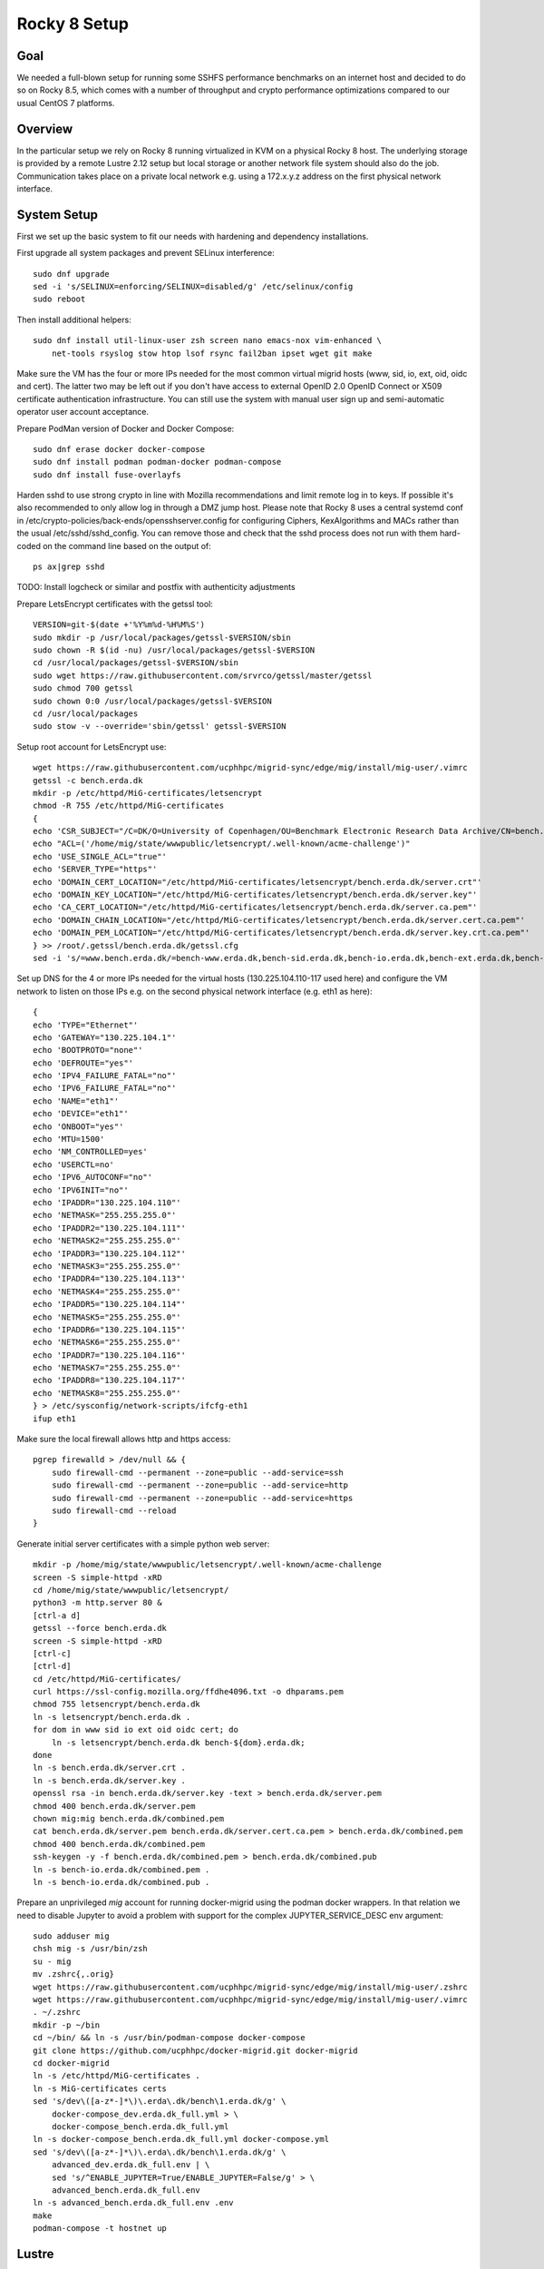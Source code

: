 Rocky 8 Setup
===============

Goal
----
We needed a full-blown setup for running some SSHFS performance benchmarks on an
internet host and decided to do so on Rocky 8.5, which comes with a number of
throughput and crypto performance optimizations compared to our usual CentOS 7
platforms.

Overview
--------
In the particular setup we rely on Rocky 8 running virtualized in KVM
on a physical Rocky 8 host.
The underlying storage is provided by a remote Lustre 2.12 setup but
local storage or another network file system should also do the job.
Communication takes place on a private local network e.g. using a
172.x.y.z address on the first physical network interface.

System Setup
------------
First we set up the basic system to fit our needs with hardening and
dependency installations.

First upgrade all system packages and prevent SELinux interference::

    sudo dnf upgrade
    sed -i 's/SELINUX=enforcing/SELINUX=disabled/g' /etc/selinux/config
    sudo reboot

Then install additional helpers::
  
    sudo dnf install util-linux-user zsh screen nano emacs-nox vim-enhanced \
        net-tools rsyslog stow htop lsof rsync fail2ban ipset wget git make

Make sure the VM has the four or more IPs needed for the most common
virtual migrid hosts (www, sid, io, ext, oid, oidc and cert). The latter two
may be left out if you don't have access to external OpenID 2.0 OpenID
Connect or X509 certificate authentication infrastructure. You can
still use the system with manual user sign up and semi-automatic
operator user account acceptance.

Prepare PodMan version of Docker and Docker Compose::
  
    sudo dnf erase docker docker-compose
    sudo dnf install podman podman-docker podman-compose 
    sudo dnf install fuse-overlayfs

Harden sshd to use strong crypto in line with Mozilla recommendations
and limit remote log in to keys. If possible it's also recommended to
only allow log in through a DMZ jump host.
Please note that Rocky 8 uses a central systemd conf in
/etc/crypto-policies/back-ends/opensshserver.config for configuring
Ciphers, KexAlgorithms and MACs rather than the usual
/etc/sshd/sshd_config. You can remove those and check that the sshd
process does not run with them hard-coded on the command line based
on the output of::
  
    ps ax|grep sshd

TODO: Install logcheck or similar and postfix with authenticity adjustments

Prepare LetsEncrypt certificates with the getssl tool::
  
    VERSION=git-$(date +'%Y%m%d-%H%M%S')
    sudo mkdir -p /usr/local/packages/getssl-$VERSION/sbin
    sudo chown -R $(id -nu) /usr/local/packages/getssl-$VERSION
    cd /usr/local/packages/getssl-$VERSION/sbin
    sudo wget https://raw.githubusercontent.com/srvrco/getssl/master/getssl
    sudo chmod 700 getssl
    sudo chown 0:0 /usr/local/packages/getssl-$VERSION
    cd /usr/local/packages
    sudo stow -v --override='sbin/getssl' getssl-$VERSION

Setup root account for LetsEncrypt use::
  
    wget https://raw.githubusercontent.com/ucphhpc/migrid-sync/edge/mig/install/mig-user/.vimrc
    getssl -c bench.erda.dk
    mkdir -p /etc/httpd/MiG-certificates/letsencrypt
    chmod -R 755 /etc/httpd/MiG-certificates
    {
    echo 'CSR_SUBJECT="/C=DK/O=University of Copenhagen/OU=Benchmark Electronic Research Data Archive/CN=bench.erda.dk"'
    echo "ACL=('/home/mig/state/wwwpublic/letsencrypt/.well-known/acme-challenge')"
    echo 'USE_SINGLE_ACL="true"'
    echo 'SERVER_TYPE="https"'
    echo 'DOMAIN_CERT_LOCATION="/etc/httpd/MiG-certificates/letsencrypt/bench.erda.dk/server.crt"'
    echo 'DOMAIN_KEY_LOCATION="/etc/httpd/MiG-certificates/letsencrypt/bench.erda.dk/server.key"'
    echo 'CA_CERT_LOCATION="/etc/httpd/MiG-certificates/letsencrypt/bench.erda.dk/server.ca.pem"'
    echo 'DOMAIN_CHAIN_LOCATION="/etc/httpd/MiG-certificates/letsencrypt/bench.erda.dk/server.cert.ca.pem"'
    echo 'DOMAIN_PEM_LOCATION="/etc/httpd/MiG-certificates/letsencrypt/bench.erda.dk/server.key.crt.ca.pem"'
    } >> /root/.getssl/bench.erda.dk/getssl.cfg
    sed -i 's/=www.bench.erda.dk/=bench-www.erda.dk,bench-sid.erda.dk,bench-io.erda.dk,bench-ext.erda.dk,bench-oid.erda.dk,bench-oidc.erda.dk,bench-cert.erda.dk/g' /root/.getssl/bench.erda.dk/getssl.cfg

Set up DNS for the 4 or more IPs needed for the virtual hosts
(130.225.104.110-117 used here) and configure the VM network to listen
on those IPs e.g. on the second physical network interface (e.g. eth1
as here)::
  
    {
    echo 'TYPE="Ethernet"'
    echo 'GATEWAY="130.225.104.1"'
    echo 'BOOTPROTO="none"'
    echo 'DEFROUTE="yes"'
    echo 'IPV4_FAILURE_FATAL="no"'
    echo 'IPV6_FAILURE_FATAL="no"'
    echo 'NAME="eth1"'
    echo 'DEVICE="eth1"'
    echo 'ONBOOT="yes"'
    echo 'MTU=1500'
    echo 'NM_CONTROLLED=yes'
    echo 'USERCTL=no'
    echo 'IPV6_AUTOCONF="no"'
    echo 'IPV6INIT="no"'
    echo 'IPADDR="130.225.104.110"'
    echo 'NETMASK="255.255.255.0"'
    echo 'IPADDR2="130.225.104.111"'
    echo 'NETMASK2="255.255.255.0"'
    echo 'IPADDR3="130.225.104.112"'
    echo 'NETMASK3="255.255.255.0"'
    echo 'IPADDR4="130.225.104.113"'
    echo 'NETMASK4="255.255.255.0"'
    echo 'IPADDR5="130.225.104.114"'
    echo 'NETMASK5="255.255.255.0"'
    echo 'IPADDR6="130.225.104.115"'
    echo 'NETMASK6="255.255.255.0"'
    echo 'IPADDR7="130.225.104.116"'
    echo 'NETMASK7="255.255.255.0"'
    echo 'IPADDR8="130.225.104.117"'
    echo 'NETMASK8="255.255.255.0"'
    } > /etc/sysconfig/network-scripts/ifcfg-eth1
    ifup eth1

Make sure the local firewall allows http and https access::

    pgrep firewalld > /dev/null && {
        sudo firewall-cmd --permanent --zone=public --add-service=ssh
        sudo firewall-cmd --permanent --zone=public --add-service=http
        sudo firewall-cmd --permanent --zone=public --add-service=https
        sudo firewall-cmd --reload
    }

Generate initial server certificates with a simple python web server::
  
    mkdir -p /home/mig/state/wwwpublic/letsencrypt/.well-known/acme-challenge
    screen -S simple-httpd -xRD
    cd /home/mig/state/wwwpublic/letsencrypt/
    python3 -m http.server 80 &
    [ctrl-a d]
    getssl --force bench.erda.dk
    screen -S simple-httpd -xRD
    [ctrl-c]
    [ctrl-d]
    cd /etc/httpd/MiG-certificates/
    curl https://ssl-config.mozilla.org/ffdhe4096.txt -o dhparams.pem
    chmod 755 letsencrypt/bench.erda.dk
    ln -s letsencrypt/bench.erda.dk .
    for dom in www sid io ext oid oidc cert; do
        ln -s letsencrypt/bench.erda.dk bench-${dom}.erda.dk;
    done
    ln -s bench.erda.dk/server.crt .
    ln -s bench.erda.dk/server.key .
    openssl rsa -in bench.erda.dk/server.key -text > bench.erda.dk/server.pem
    chmod 400 bench.erda.dk/server.pem
    chown mig:mig bench.erda.dk/combined.pem
    cat bench.erda.dk/server.pem bench.erda.dk/server.cert.ca.pem > bench.erda.dk/combined.pem
    chmod 400 bench.erda.dk/combined.pem
    ssh-keygen -y -f bench.erda.dk/combined.pem > bench.erda.dk/combined.pub
    ln -s bench-io.erda.dk/combined.pem .
    ln -s bench-io.erda.dk/combined.pub .

Prepare an unprivileged `mig` account for running docker-migrid using
the podman docker wrappers. In that relation we need to disable
Jupyter to avoid a problem with support for the complex
JUPYTER_SERVICE_DESC env argument::
  
    sudo adduser mig
    chsh mig -s /usr/bin/zsh
    su - mig
    mv .zshrc{,.orig}
    wget https://raw.githubusercontent.com/ucphhpc/migrid-sync/edge/mig/install/mig-user/.zshrc
    wget https://raw.githubusercontent.com/ucphhpc/migrid-sync/edge/mig/install/mig-user/.vimrc
    . ~/.zshrc
    mkdir -p ~/bin
    cd ~/bin/ && ln -s /usr/bin/podman-compose docker-compose
    git clone https://github.com/ucphhpc/docker-migrid.git docker-migrid
    cd docker-migrid
    ln -s /etc/httpd/MiG-certificates .
    ln -s MiG-certificates certs
    sed 's/dev\([a-z*-]*\)\.erda\.dk/bench\1.erda.dk/g' \
        docker-compose_dev.erda.dk_full.yml > \
        docker-compose_bench.erda.dk_full.yml
    ln -s docker-compose_bench.erda.dk_full.yml docker-compose.yml
    sed 's/dev\([a-z*-]*\)\.erda\.dk/bench\1.erda.dk/g' \
        advanced_dev.erda.dk_full.env | \
        sed 's/^ENABLE_JUPYTER=True/ENABLE_JUPYTER=False/g' > \
        advanced_bench.erda.dk_full.env
    ln -s advanced_bench.erda.dk_full.env .env
    make
    podman-compose -t hostnet up


Lustre
------

Install the Lustre client build dependencies::

  sudo dnf config-manager --set-enabled powertools
  sudo dnf -y groupinstall "Development Tools"
  sudo dnf -y install net-snmp-devel libyaml-devel libselinux-devel libtool
  sudo dnf -y install kernel-devel-$(uname -r) kernel-rpm-macros kernel-abi-whitelists

Build and install the Lustre client::

  VERSION=2.12.8
  git clone git://git.whamcloud.com/fs/lustre-release.git
  cd lustre-release
  git checkout ${VERSION}
  sh ./autogen.sh
  ./configure --disable-server --enable-quota --enable-utils --enable-gss
  make rpms

  sudo yum remove lustre-client.x86_64 kmod-lustre-client.x86_64
  sudo yum localinstall -y ./kmod-lustre-client-${VERSION}-1.el8.x86_64.rpm
  sudo yum localinstall -y ./lustre-client-${VERSION}-1.el8.x86_64.rpm
  sudo mv /etc/lnet.conf.rpmsave /etc/lnet.conf
  sudo service lnet stop
  sudo lustre_rmmod
  sudo service lnet start
  sudo systemctl enable lnet


WAYF OpenID Connect Sign Up and Log In
--------------------------------------
By default the site will use only the locally managed user database
with OpenID 2.0 login through the built-in grid_openid service. One
can configure additional authentication methods like X509 user
certificates or OpenID 2.0 or OpenID Connect from external ID
providers. One such international ID provider with OpenID Connect
access is WAYF (https://www.wayf.dk/). In order to access it for
authentication purposes it is necessary to get in touch with the
WAYF admins and exchange public keys / certificates for the host
authentication involved. This includes a bit of configuration on their
PHPH self-service interface (https://phph.wayf.dk/).

One preparation step is to create a private key and a self-signed
certificate e.g. with `openssl`::

    [root@bench /]# mkdir -p /etc/httpd/MiG-certificates/wayf.dk/4k
    [root@bench /]# cd /etc/httpd/MiG-certificates/wayf.dk/4k
    [root@bench 4k]# openssl req -x509 -newkey rsa:4096 -keyout key.pem \
                                 -out cert.pem -sha256 -days 3650
    Generating a 4096 bit RSA private key
    ....................................................................++
    ........................++
    writing new private key to 'key.pem'
    Enter PEM pass phrase:
    Verifying - Enter PEM pass phrase:
    -----
    You are about to be asked to enter information that will be incorporated
    into your certificate request.
    What you are about to enter is what is called a Distinguished Name or a DN.
    There are quite a few fields but you can leave some blank
    For some fields there will be a default value,
    If you enter '.', the field will be left blank.
    -----
    Country Name (2 letter code) [XX]:DK
    State or Province Name (full name) []:
    Locality Name (eg, city) [Default City]:Copenhagen
    Organization Name (eg, company) [Default Company Ltd]:KU
    Organizational Unit Name (eg, section) []:Science HPC Center
    Common Name (eg, your name or your server's hostname) []:bench-wayf.erda.dk
    Email Address []:
    [root@bench 4k]#


For Apache we may not want to enter passphrase to launch the service.
A key without passphrase can be extracted with::

    openssl rsa -in /etc/httpd/MiG-certificates/wayf.dk/4k/key.pem \
                -out /etc/httpd/MiG-certificates/wayf.dk/4k/key-nopw.pem


Such keys should of course not be generally readable.
So we properly protect them with::

    [root@bench 4k]# chmod 400 key*.pem


We downloaded WAYF's certificate and saved it in
`/etc/httpd/MiG-certificates/wayf.dk/wayf-idp.pem`

After handling the key and auth service setup we configured our site
to allow the WAYF OpenID Connect service as a valid ID provider for
users wanting to access our site as explained
below. Some of the docker-migrid variables needed for the purpose were
added in May 2024. It is tested to work with docker-migrid from late
May and a recent `migrid-sync` version.


In our `.env` file we use these WAYF related variables::

  EXTOIDC_DOMAIN=bench-wayf.erda.dk
  EXT_OIDC_PROVIDER_META_URL="https://${PUBLIC_DOMAIN}/.well-known/wayf-openid-configuration"
  EXT_OIDC_TITLE="WAYF"
  EXT_OIDC_CLIENT_NAME=""
  EXT_OIDC_CLIENT_ID="http://erda.dk"
  EXT_OIDC_SCOPE=""
  EXT_OIDC_REMOTE_USER_CLAIM=sub
  EXT_OIDC_PASS_CLAIM_AS="both"
  EXT_OIDC_PKCE_METHOD=S256
  EXT_OIDC_PROVIDER_ISSUER="https://wayf.wayf.dk"
  EXT_OIDC_PROVIDER_AUTHORIZATION_ENDPOINT="https://wayf.wayf.dk/saml2/idp/SSOService2.php"
  EXT_OIDC_PROVIDER_TOKEN_ENDPOINT="https://wayf.wayf.dk/token"
  EXT_OIDC_PROVIDER_USER_INFO_ENDPOINT="https://wayf.wayf.dk/token"
  EXT_OIDC_PROVIDER_TOKEN_ENDPOINT_AUTH=none
  EXT_OIDC_USER_INFO_TOKEN_METHOD=post_param
  EXT_OIDC_USER_INFO_SIGNED_RESPONSE_ALG=RS256
  EXT_OIDC_COOKIE_SAME_SITE="Off"
  EXT_OIDC_PASS_COOKIES="wayfid"
  EXT_OIDC_RESPONSE_MODE=form_post
  EXT_OIDC_PROVIDER_VERIFY_CERT_FILES="/etc/httpd/MiG-certificates/wayf.dk/wayf-idp.pem"
  EXT_OIDC_PRIVATE_KEY_FILES="wayf#/etc/httpd/MiG-certificates/wayf.dk/4k/key-nopw.pem"
  EXT_OIDC_PUBLIC_KEY_FILES="wayf#/etc/httpd/MiG-certificates/wayf.dk/4k/cert.pem"
  EXT_OIDC_ID_TOKEN_ENCRYPTED_RESPONSE_ALG=RSA-OAEP
  EXT_OIDC_ID_TOKEN_ENCRYPTED_RESPONSE_ENC=A256GCM
  EXT_OIDC_REWRITE_COOKIE="wayfid:wayf-qa:.erda.dk:0:/:true:true"
  EXTOIDC_HTTPS_PORT=443
  SIGNUP_METHODS="migoid extcert extoid extoidc"
  LOGIN_METHODS="migoid extcert extoid extoidc"
  AUTO_ADD_OIDC_USER=True

Please note that there are a few remarks to add about the variable values.

First of all the `EXT_OIDC_CLIENT_ID` is a value negotiated with
WAYF. You'll need your own one to map your site(s) to your WAYF
(self-service) setup. The same applies for the site suffix part of the
`EXT_OIDC_REWRITE_COOKIE` value, where you should replace `.erda.dk`
with your configured domain.

Regarding the key/cert negotiation we have the three CERT and KEY
variables to point to the WAYF certificate plus our own private key
and certificate. The former is `EXT_OIDC_PROVIDER_VERIFY_CERT_FILES` and
the latter is `EXT_OIDC_PRIVATE_KEY_FILES` and
`EXT_OIDC_PUBLIC_KEY_FILES`.

The `EXT_OIDC_PROVIDER_META_URL` value is used to point out a OpenID
Connect specific discovery URL where the service optionally presents
all available settings and parameters. At the time of writing we did
not have such a service from WAYF, so in order to get a more
straight-forward integration we added a mock one in the form of a
simple json file served from our own site.
You should either make your own copy based on data from WAYF or use
any future discovery service they add.

Finally you should decide on a site basis if you want automatic
creation of authenticated users or not with the `AUTO_ADD_OIDC_USER`
variable.
